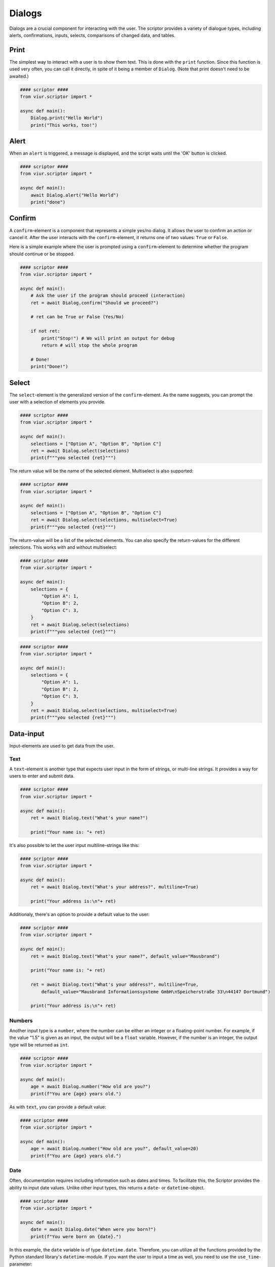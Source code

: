 Dialogs
=======

Dialogs are a crucial component for interacting with the user. The scriptor provides a variety of dialogue types,
including alerts, confirmations, inputs, selects, comparisons of changed data, and tables.


Print
-----
The simplest way to interact with a user is to show them text. This is done with the ``print`` function.
Since this function is used very often, you can call it directly, in spite of it being a member of ``Dialog``.
(Note that print doesn't need to be awaited.)

.. code-block:: python

    #### scriptor ####
    from viur.scriptor import *

    async def main():
        Dialog.print("Hello World")
        print("This works, too!")


Alert
-----
When an ``alert`` is triggered, a message is displayed, and the script waits until the 'OK' button is clicked.

.. code-block:: python

    #### scriptor ####
    from viur.scriptor import *

    async def main():
        await Dialog.alert("Hello World")
        print("done")


Confirm
-------
A ``confirm``-element is a component that represents a simple yes/no dialog. It allows the user to confirm an action
or cancel it. After the user interacts with the ``confirm``-element, it returns one of two values:
``True`` or ``False``.

Here is a simple example where the user is prompted using a ``confirm``-element to determine whether the program should
continue or be stopped.

.. code-block:: python
    
    #### scriptor ####
    from viur.scriptor import *

    async def main():
        # Ask the user if the program should proceed (interaction)
        ret = await Dialog.confirm("Should we proceed?")

        # ret can be True or False (Yes/No)
        
        if not ret:
            print("Stop!") # We will print an output for debug
            return # will stop the whole program

        # Done!
        print("Done!")


Select
------
The ``select``-element is the generalized version of the ``confirm``-element. As the name suggests, you can prompt the
user with a selection of elements you provide.

.. code-block:: python

    #### scriptor ####
    from viur.scriptor import *

    async def main():
        selections = ["Option A", "Option B", "Option C"]
        ret = await Dialog.select(selections)
        print(f"""you selected {ret}""")

The return value will be the name of the selected element. Multiselect is also supported:

.. code-block:: python

    #### scriptor ####
    from viur.scriptor import *

    async def main():
        selections = ["Option A", "Option B", "Option C"]
        ret = await Dialog.select(selections, multiselect=True)
        print(f"""you selected {ret}""")


The return-value will be a list of the selected elements. You can also specify the return-values for the different
selections. This works with and without multiselect:


.. code-block:: python

    #### scriptor ####
    from viur.scriptor import *

    async def main():
        selections = {
            "Option A": 1,
            "Option B": 2,
            "Option C": 3,
        }
        ret = await Dialog.select(selections)
        print(f"""you selected {ret}""")


.. code-block:: python

    #### scriptor ####
    from viur.scriptor import *

    async def main():
        selections = {
            "Option A": 1,
            "Option B": 2,
            "Option C": 3,
        }
        ret = await Dialog.select(selections, multiselect=True)
        print(f"""you selected {ret}""")


Data-input
----------
Input-elements are used to get data from the user.

Text
~~~~
A ``text``-element is another type that expects user input in the form of strings, or multi-line strings. It provides
a way for users to enter and submit data.

.. code-block:: python

    #### scriptor ####
    from viur.scriptor import *

    async def main():
        ret = await Dialog.text("What's your name?")

        print("Your name is: "+ ret)

It's also possible to let the user input multiline-strings like this:

.. code-block:: python

    #### scriptor ####
    from viur.scriptor import *

    async def main():
        ret = await Dialog.text("What's your address?", multiline=True)

        print("Your address is:\n"+ ret)


Additionaly, there's an option to provide a default value to the user:

.. code-block:: python

    #### scriptor ####
    from viur.scriptor import *

    async def main():
        ret = await Dialog.text("What's your name?", default_value="Mausbrand")

        print("Your name is: "+ ret)

        ret = await Dialog.text("What's your address?", multiline=True,
            default_value="Mausbrand Informationssysteme GmbH\nSpeicherstraße 33\n44147 Dortmund")

        print("Your address is:\n"+ ret)


Numbers
~~~~~~~
Another input type is a ``number``, where the number can be either an integer or a floating-point number. For example, if
the value "1.5" is given as an input, the output will be a ``float`` variable. However, if the number is an integer, the
output type will be returned as ``int``.


.. code-block:: python

    #### scriptor ####
    from viur.scriptor import *

    async def main():
        age = await Dialog.number("How old are you?")
        print(f"You are {age} years old.")


As with ``text``, you can provide a default value:

.. code-block:: python

    #### scriptor ####
    from viur.scriptor import *

    async def main():
        age = await Dialog.number("How old are you?", default_value=20)
        print(f"You are {age} years old.")


Date
~~~~
Often, documentation requires including information such as dates and times. To facilitate this, the Scriptor provides
the ability to input date values. Unlike other input types, this returns a ``date``- or ``datetime``-object.

.. code-block:: python

    #### scriptor ####
    from viur.scriptor import *

    async def main():
        date = await Dialog.date("When were you born?")
        print(f"You were born on {date}.")


In this example, the ``date`` variable is of type ``datetime.date``. Therefore, you can utilize all the functions
provided by the Python standard library's ``datetime``-module. If you want the user to input a time as well, you need
to use the ``use_time``-parameter:

.. code-block:: python

    #### scriptor ####
    from viur.scriptor import *

    async def main():
        date = await Dialog.date("When were you born?", use_time=True)
        print(f"You were born on {date}.")

This example will ask for a date and a time and therefor return a ``datetime.datetime``-object.


| Similar to ``text`` and ``number``, there's an option for a default value. In this case, there are several
  format-options:
| The ``default_value`` can be a ``datetime.date``, a ``datetime.datetime`` or an ISO-format-date-string like
  ``"2024-12-24"`` or ``"2024-12-24 23:59:59"``. The behaviour depends on if ``use_time`` is set to ``True`` or not.
| If it is, ``datetime`` and an ISO-string with a time will work as expected, a ``date`` or an ISO-string without time
  will produce a ``default_value`` on that date at midnight.
| If it is not, ``date`` and an ISO-string without time will work as expected. If ``default_value`` is a ``datetime``
  or an ISO-string with a time, the time is simply ignored.


Diff
----
Somethimes, when data has to be changed in the database, the user needs to confirm this first. Of course, you should
use a ``Dialog.confirm`` to do this, but you might want to show the user the data that changed first.
This is what ``show_diff`` is for. With it, you can show the names of changed fields, their old and their new values.

.. code-block:: python

    #### scriptor ####
    from viur.scriptor import *

    async def main():
        await Dialog.show_diff(
            title="Here's what changed:",
            diffs=[
                ("name", "John", "Bob"),
                ("age", 37, 38)
            ]
        )


Table
-----
The last remaining Dialog-type is the ``table``. It is used to show tabular data, but can also be used to select rows.
This example shows how to display a simple table:

.. code-block:: python

    #### scriptor ####
    from viur.scriptor import *

    async def main():
        tbl_head = ["Name", "Age"]
        tbl_data = [
            ["John", 37],
            ["Bob", 38]
        ]
        await Dialog.table(tbl_head, tbl_data)


This example shows how to show the same table, but let the user pick a line.

.. code-block:: python

    #### scriptor ####
    from viur.scriptor import *

    async def main():
        tbl_head = ["Name", "Age"]
        tbl_data = [
            ["John", 37],
            ["Bob", 38]
        ]
        result = await Dialog.table(tbl_head, tbl_data, select=True)
        print(f"you selected row {result}")


There is also an option to select multiple rows:

.. code-block:: python

    #### scriptor ####
    from viur.scriptor import *

    async def main():
        tbl_head = ["Name", "Age"]
        tbl_data = [
            ["John", 37],
            ["Bob", 38]
        ]
        result = await Dialog.table(tbl_head, tbl_data, select=True, multiselect=True)
        print(f"you selected row {result}")